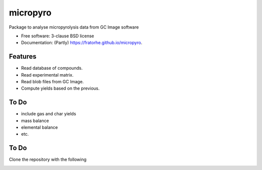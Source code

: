 =========
micropyro
=========

.. image:: https://img.shields.io/travis/fratorhe/micropyro.svg
        :target: https://travis-ci.org/fratorhe/micropyro

.. image:: https://img.shields.io/pypi/v/micropyro.svg
        :target: https://pypi.python.org/pypi/micropyro


Package to analyse micropyrolysis data from GC Image software

* Free software: 3-clause BSD license
* Documentation: (Partly) https://fratorhe.github.io/micropyro.

Features
--------

* Read database of compounds.
* Read experimental matrix.
* Read blob files from GC Image.
* Compute yields based on the previous.

To Do
--------

* include gas and char yields
* mass balance
* elemental balance
* etc.

To Do
--------

Clone the repository with the following
 .. code-block:: console
    $ git clone https://github.com/SamTov/MDSuite.git
    $ cd MDSuite
    $ pip install .